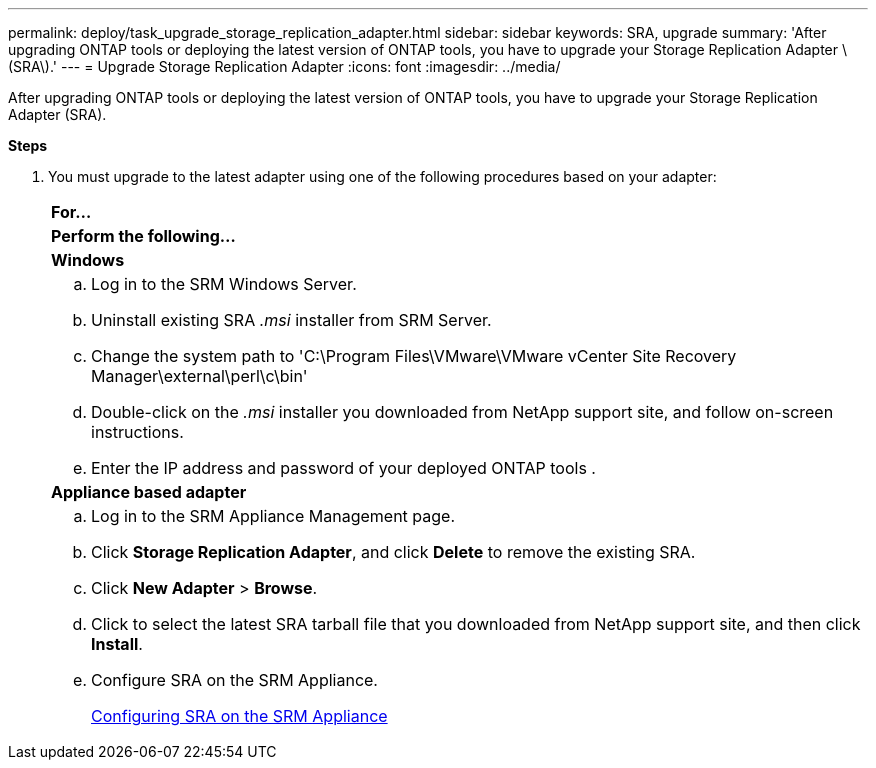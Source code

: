 ---
permalink: deploy/task_upgrade_storage_replication_adapter.html
sidebar: sidebar
keywords: SRA, upgrade
summary: 'After upgrading ONTAP tools or deploying the latest version of ONTAP tools, you have to upgrade your Storage Replication Adapter \(SRA\).'
---
= Upgrade Storage Replication Adapter
:icons: font
:imagesdir: ../media/

[.lead]
After upgrading ONTAP tools or deploying the latest version of ONTAP tools, you have to upgrade your Storage Replication Adapter (SRA).

*Steps*

. You must upgrade to the latest adapter using one of the following procedures based on your adapter:
+
|===
    |*For...*
    |*Perform the following...*
a|
*Windows*
a|

 .. Log in to the SRM Windows Server.
 .. Uninstall existing SRA _.msi_ installer from SRM Server.
 .. Change the system path to 'C:\Program Files\VMware\VMware vCenter Site Recovery Manager\external\perl\c\bin'
 .. Double-click on the _.msi_ installer you downloaded from NetApp support site, and follow on-screen instructions.
 .. Enter the IP address and password of your deployed ONTAP tools .

a|
*Appliance based adapter*
a|

 .. Log in to the SRM Appliance Management page.
 .. Click *Storage Replication Adapter*, and click *Delete* to remove the existing SRA.
 .. Click *New Adapter* > *Browse*.
 .. Click to select the latest SRA tarball file that you downloaded from NetApp support site, and then click *Install*.
 .. Configure SRA on the SRM Appliance.
+
link:../protect/task_configure_sra_on_srm_appliance.html[Configuring SRA on the SRM Appliance]

+
|===

